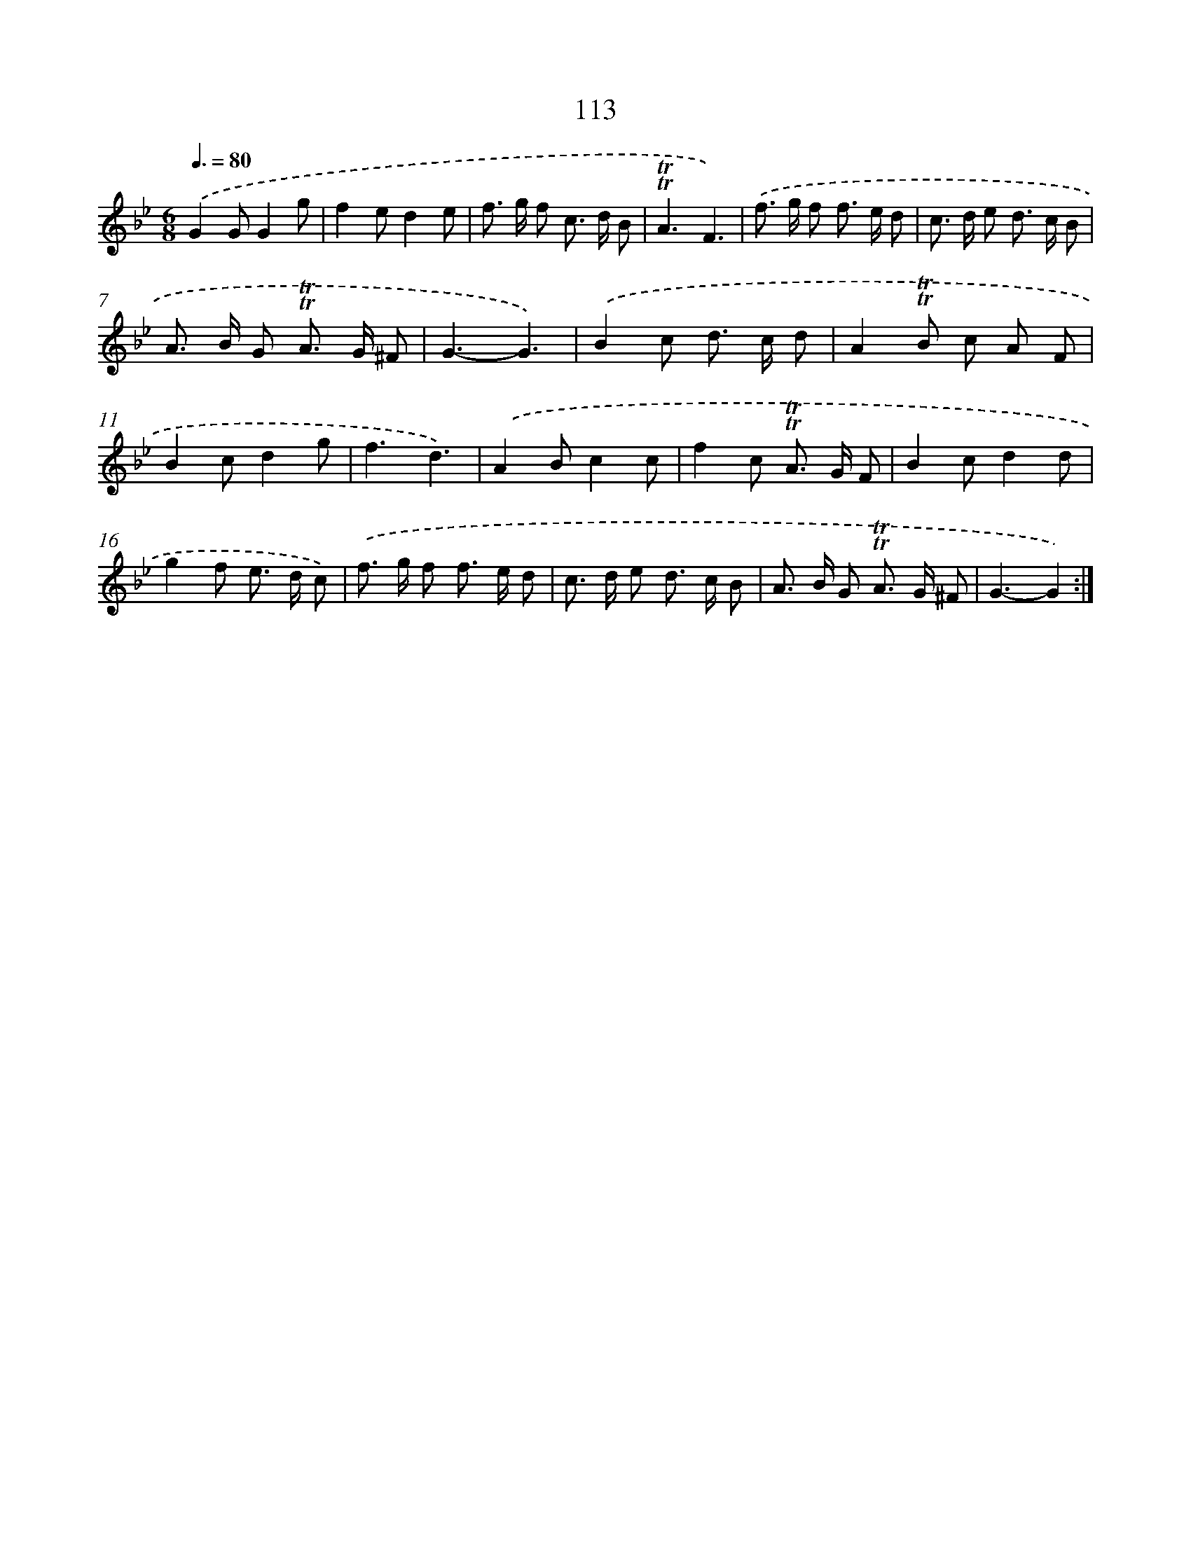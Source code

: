 X: 15632
T: 113
%%abc-version 2.0
%%abcx-abcm2ps-target-version 5.9.1 (29 Sep 2008)
%%abc-creator hum2abc beta
%%abcx-conversion-date 2018/11/01 14:37:55
%%humdrum-veritas 363988120
%%humdrum-veritas-data 939789749
%%continueall 1
%%barnumbers 0
L: 1/8
M: 6/8
Q: 3/8=80
K: Bb clef=treble
.('G2GG2g |
f2ed2e |
f> g f c> d B |
!trill!!trill!A3F3) |
.('f> g f f> e d |
c> d e d> c B |
A> B G !trill!!trill!A> G ^F |
G3-G3) |
.('B2c d> c d |
A2!trill!!trill!B c A F |
B2cd2g |
f3d3) |
.('A2Bc2c |
f2c !trill!!trill!A> G F |
B2cd2d |
g2f e> d c) |
.('f> g f f> e d |
c> d e d> c B |
A> B G !trill!!trill!A> G ^F |
G3-G2) :|]
